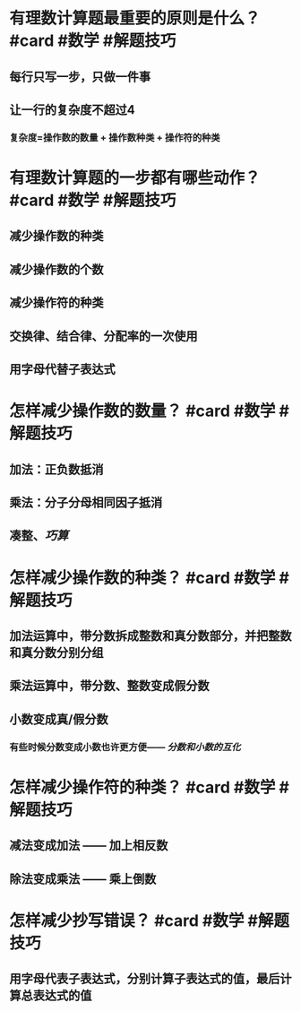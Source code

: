 * 有理数计算题最重要的原则是什么？ #card #数学 #解题技巧
:PROPERTIES:
:card-last-interval: 688.35
:card-repeats: 1
:card-ease-factor: 2.6
:card-next-schedule: 2024-08-13T21:32:09.582Z
:card-last-reviewed: 2022-09-25T13:32:09.583Z
:card-last-score: 5
:END:
** 每行只写一步，只做一件事
** 让一行的复杂度不超过4
*** 复杂度=操作数的数量 + 操作数种类 + 操作符的种类
* 有理数计算题的一步都有哪些动作？ #card #数学 #解题技巧
:PROPERTIES:
:card-last-interval: 616.07
:card-repeats: 2
:card-ease-factor: 2.6
:card-next-schedule: 2024-06-04T00:07:29.610Z
:card-last-reviewed: 2022-09-26T23:07:29.611Z
:card-last-score: 5
:END:
** 减少操作数的种类
** 减少操作数的个数
** 减少操作符的种类
** 交换律、结合律、分配率的一次使用
** 用字母代替子表达式
* 怎样减少操作数的数量？ #card #数学 #解题技巧
:PROPERTIES:
:card-last-interval: 594.51
:card-repeats: 2
:card-ease-factor: 2.6
:card-next-schedule: 2024-05-16T00:54:08.872Z
:card-last-reviewed: 2022-09-29T12:54:08.872Z
:card-last-score: 5
:END:
** 加法：正负数抵消
** 乘法：分子分母相同因子抵消
** 凑整、[[巧算]]
* 怎样减少操作数的种类？ #card #数学 #解题技巧
:PROPERTIES:
:card-last-interval: 594.51
:card-repeats: 2
:card-ease-factor: 2.6
:card-next-schedule: 2024-05-16T00:54:21.642Z
:card-last-reviewed: 2022-09-29T12:54:21.643Z
:card-last-score: 5
:END:
** 加法运算中，带分数拆成整数和真分数部分，并把整数和真分数分别分组
** 乘法运算中，带分数、整数变成假分数
** 小数变成真/假分数
*** 有些时候分数变成小数也许更方便—— [[分数和小数的互化]]
* 怎样减少操作符的种类？ #card #数学 #解题技巧
:PROPERTIES:
:card-last-interval: 688.35
:card-repeats: 1
:card-ease-factor: 2.6
:card-next-schedule: 2024-08-13T21:35:03.697Z
:card-last-reviewed: 2022-09-25T13:35:03.698Z
:card-last-score: 5
:END:
** 减法变成加法 —— 加上相反数
** 除法变成乘法 —— 乘上倒数
* 怎样减少抄写错误？ #card #数学 #解题技巧
:PROPERTIES:
:card-last-interval: 688.35
:card-repeats: 1
:card-ease-factor: 2.6
:card-next-schedule: 2024-08-13T21:35:12.512Z
:card-last-reviewed: 2022-09-25T13:35:12.512Z
:card-last-score: 5
:END:
** 用字母代表子表达式，分别计算子表达式的值，最后计算总表达式的值